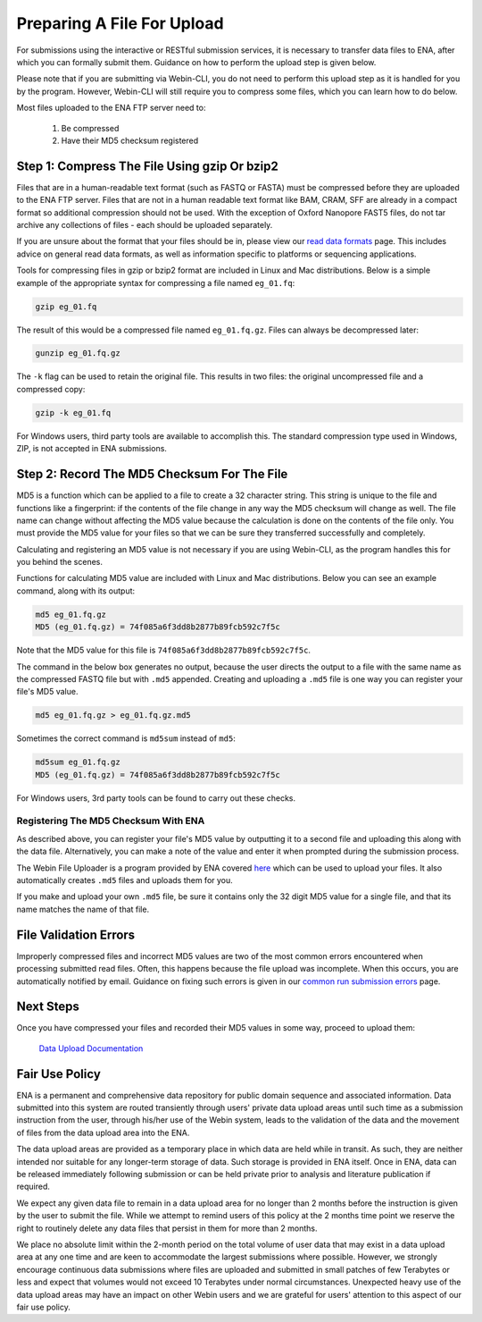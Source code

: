 ===========================
Preparing A File For Upload
===========================

For submissions using the interactive or RESTful submission services, it is
necessary to transfer data files to ENA, after which you can formally submit
them. Guidance on how to perform the upload step is given below.

Please note that if you are submitting via Webin-CLI, you do not need to
perform this upload step as it is handled for you by the program. However,
Webin-CLI will still require you to compress some files, which you can learn
how to do below.

Most files uploaded to the ENA FTP server need to:

  1. Be compressed
  2. Have their MD5 checksum registered


Step 1: Compress The File Using gzip Or bzip2
=============================================

Files that are in a human-readable text format (such as FASTQ or FASTA) must be
compressed before they are uploaded to the ENA FTP server. Files that are not
in a human readable text format like BAM, CRAM, SFF are already in a compact
format so additional compression should not be used. With the exception of
Oxford Nanopore FAST5 files, do not tar archive any collections of files - each
should be uploaded separately.

If you are unsure about the format that your files should be in, please view
our `read data formats <../fileprep/reads.html>`_ page. This includes advice on general
read data formats, as well as information specific to platforms or sequencing
applications.

Tools for compressing files in gzip or bzip2 format are included in Linux and
Mac distributions. Below is a simple example of the appropriate syntax for
compressing a file named ``eg_01.fq``:

.. code-block:: bash

    gzip eg_01.fq

The result of this would be a compressed file named ``eg_01.fq.gz``.
Files can always be decompressed later:

.. code-block:: bash

    gunzip eg_01.fq.gz

The ``-k`` flag can be used to retain the original file.
This results in two files: the original uncompressed file and a compressed copy:

.. code-block:: bash

    gzip -k eg_01.fq

For Windows users, third party tools are available to accomplish this.
The standard compression type used in Windows, ZIP, is not accepted in ENA
submissions.


Step 2: Record The MD5 Checksum For The File
=============================================

MD5 is a function which can be applied to a file to create a 32 character
string. This string is unique to the file and functions like a fingerprint: if
the contents of the file change in any way the MD5 checksum will change as well.
The file name can change without affecting the MD5 value because the calculation
is done on the contents of the file only. You must provide the MD5 value for
your files so that we can be sure they transferred successfully and completely.

Calculating and registering an MD5 value is not necessary if you are using
Webin-CLI, as the program handles this for you behind the scenes.

Functions for calculating MD5 value are included with Linux and Mac
distributions. Below you can see an example command, along with its output:

.. code-block:: bash

    md5 eg_01.fq.gz
    MD5 (eg_01.fq.gz) = 74f085a6f3dd8b2877b89fcb592c7f5c

Note that the MD5 value for this file is ``74f085a6f3dd8b2877b89fcb592c7f5c``.

The command in the below box generates no output, because the user directs the
output to a file with the same name as the compressed FASTQ file but with
``.md5`` appended. Creating and uploading a ``.md5`` file is one way you can
register your file's MD5 value.

.. code-block:: bash

    md5 eg_01.fq.gz > eg_01.fq.gz.md5

Sometimes the correct command is ``md5sum`` instead of ``md5``:

.. code-block:: bash

    md5sum eg_01.fq.gz
    MD5 (eg_01.fq.gz) = 74f085a6f3dd8b2877b89fcb592c7f5c

For Windows users, 3rd party tools can be found to carry out these checks.


Registering The MD5 Checksum With ENA
-------------------------------------

As described above, you can register your file's MD5 value by outputting it to
a second file and uploading this along with the data file. Alternatively, you
can make a note of the value and enter it when prompted during the submission
process.

The Webin File Uploader is a program provided by ENA covered `here
<upload.html>`_ which can be used to upload your files. It also
automatically creates ``.md5`` files and uploads them for you.

If you make and upload your own ``.md5`` file, be sure it contains only the 32
digit MD5 value for a single file, and that its name matches the name of that
file.


File Validation Errors
======================

Improperly compressed files and incorrect MD5 values are two of the most common
errors encountered when processing submitted read files. Often, this happens
because the file upload was incomplete. When this occurs, you are automatically
notified by email. Guidance on fixing such errors is given in our `common run
submission errors <../../faq/runs.html>`_ page.


Next Steps
==========

Once you have compressed your files and recorded their MD5 values in some way,
proceed to upload them:

    `Data Upload Documentation <upload.html>`_


Fair Use Policy
===============

ENA is a permanent and comprehensive data repository for public domain sequence
and associated information. Data submitted into this system are routed
transiently through users' private data upload areas until such time as a
submission instruction from the user, through his/her use of the Webin system,
leads to the validation of the data and the movement of files from the data
upload area into the ENA.

The data upload areas are provided as a temporary place in which data are held
while in transit. As such, they are neither intended nor suitable for any
longer-term storage of data. Such storage is provided in ENA itself. Once in
ENA, data can be released immediately following submission or can be held
private prior to analysis and literature publication if required.

We expect any given data file to remain in a data upload area for no longer
than 2 months before the instruction is given by the user to submit the file.
While we attempt to remind users of this policy at the 2 months time point we
reserve the right to routinely delete any data files that persist in them for
more than 2 months.

We place no absolute limit within the 2-month period on the total volume of
user data that may exist in a data upload area at any one time and are keen to
accommodate the largest submissions where possible. However, we strongly
encourage continuous data submissions where files are uploaded and submitted in
small patches of few Terabytes or less and expect that volumes would not exceed
10 Terabytes under normal circumstances. Unexpected heavy use of the data
upload areas may have an impact on other Webin users and we are grateful for
users' attention to this aspect of our fair use policy.

